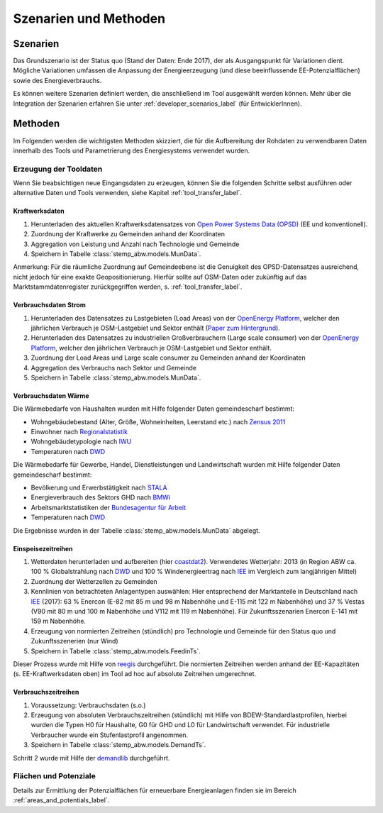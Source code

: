 .. _scenarios_label:

Szenarien und Methoden
======================

Szenarien
---------

Das Grundszenario ist der Status quo (Stand der Daten: Ende 2017), der als
Ausgangspunkt für Variationen dient. Mögliche Variationen umfassen die
Anpassung der Energieerzeugung (und diese beeinflussende EE-Potenzialflächen)
sowie des Energieverbrauchs.

Es können weitere Szenarien definiert werden, die anschließend im Tool
ausgewählt werden können. Mehr über die Integration der Szenarien erfahren Sie
unter :ref:`developer_scenarios_label` (für EntwicklerInnen).

Methoden
--------

Im Folgenden werden die wichtigsten Methoden skizziert, die für die
Aufbereitung der Rohdaten zu verwendbaren Daten innerhalb des Tools und
Parametrierung des Energiesystems verwendet wurden.

Erzeugung der Tooldaten
.......................

Wenn Sie beabsichtigen neue Eingangsdaten zu erzeugen, können Sie die folgenden
Schritte selbst ausführen oder alternative Daten und Tools verwenden, siehe
Kapitel :ref:`tool_transfer_label`.

Kraftwerksdaten
+++++++++++++++

1. Herunterladen des aktuellen Kraftwerksdatensatzes von
   `Open Power Systems Data (OPSD) <https://open-power-system-data.org/>`_
   (EE und konventionell).
2. Zuordnung der Kraftwerke zu Gemeinden anhand der Koordinaten
3. Aggregation von Leistung und Anzahl nach Technologie und Gemeinde
4. Speichern in Tabelle :class:`stemp_abw.models.MunData`.

Anmerkung: Für die räumliche Zuordnung auf Gemeindeebene ist die Genuigkeit
des OPSD-Datensatzes ausreichend, nicht jedoch für eine exakte
Geopositionierung. Hierfür sollte auf OSM-Daten oder zukünftig auf das
Marktstammdatenregister zurückgegriffen werden, s. :ref:`tool_transfer_label`.

Verbrauchsdaten Strom
+++++++++++++++++++++

1. Herunterladen des Datensatzes zu Lastgebieten (Load Areas) von der
   `OpenEnergy Platform <https://openenergy-platform.org/dataedit/view/demand/ego_dp_loadarea>`_,
   welcher den jährlichen Verbrauch je OSM-Lastgebiet und Sektor enthält
   (`Paper zum Hintergrund <https://journals.aau.dk/index.php/sepm/article/download/1833/1531>`_).
2. Herunterladen des Datensatzes zu industriellen Großverbrauchern (Large scale
   consumer) von der
   `OpenEnergy Platform <https://openenergy-platform.org/dataedit/view/model_draft/ego_demand_hv_largescaleconsumer>`_,
   welcher den jährlichen Verbrauch je OSM-Lastgebiet und Sektor enthält.
3. Zuordnung der Load Areas und Large scale consumer zu Gemeinden anhand der
   Koordinaten
4. Aggregation des Verbrauchs nach Sektor und Gemeinde
5. Speichern in Tabelle :class:`stemp_abw.models.MunData`.

Verbrauchsdaten Wärme
+++++++++++++++++++++

Die Wärmebedarfe von Haushalten wurden mit Hilfe folgender Daten gemeindescharf
bestimmt:

- Wohngebäudebestand (Alter, Größe, Wohneinheiten, Leerstand etc.) nach
  `Zensus 2011 <https://ergebnisse.zensus2011.de/>`_
- Einwohner nach
  `Regionalstatistik <https://www.regionalstatistik.de/genesis/online/>`_
- Wohngebäudetypologie nach
  `IWU <http://www.building-typology.eu/downloads/public/docs/brochure/DE_TABULA_TypologyBrochure_IWU.pdf>`_
- Temperaturen nach
  `DWD <https://opendata.dwd.de/climate_environment/CDC/observations_germany/climate/hourly/air_temperature/historical/>`_

Die Wärmebedarfe für Gewerbe, Handel, Dienstleistungen und Landwirtschaft
wurden mit Hilfe folgender Daten gemeindescharf bestimmt:

- Bevölkerung und Erwerbstätigkeit nach
  `STALA <https://statistik.sachsen-anhalt.de/fileadmin/Bibliothek/Landesaemter/StaLa/startseite/Themen/Erwerbstaetigkeit/Berichte/6A606_j_2016.pdf>`_
- Energieverbrauch des Sektors GHD nach
  `BMWi <https://www.bmwi.de/Redaktion/DE/Publikationen/Studien/sondererhebung-zur-nutzung-erneuerbarer-energien-im-gdh-sektor-2011-2013.pdf?__blob=publicationFile&v=6>`_
- Arbeitsmarktstatistiken der
  `Bundesagentur für Arbeit <https://statistik.arbeitsagentur.de>`_
- Temperaturen nach
  `DWD <https://opendata.dwd.de/climate_environment/CDC/observations_germany/climate/hourly/air_temperature/historical/>`_

Die Ergebnisse wurden in der Tabelle :class:`stemp_abw.models.MunData` abgelegt.

Einspeisezeitreihen
+++++++++++++++++++

1. Wetterdaten herunterladen und aufbereiten (hier
   `coastdat2 <http://dx.doi.org/10.1594/WDCC/coastDat-2_COSMO-CLM>`_).
   Verwendetes Wetterjahr: 2013 (in Region ABW ca. 100 % Globalstrahlung nach
   `DWD <https://www.dwd.de/DE/leistungen/solarenergie/lstrahlungskarten_ab.html>`_
   und 100 % Windenergieertrag nach
   `IEE <http://publica.fraunhofer.de/dokumente/N-283735.html>`_ im Vergleich
   zum langjährigen Mittel)
2. Zuordnung der Wetterzellen zu Gemeinden
3. Kennlinien von betrachteten Anlagentypen auswählen: Hier entsprechend der
   Marktanteile in Deutschland nach
   `IEE <http://windmonitor.iee.fraunhofer.de/opencms/export/sites/windmonitor/img/Windmonitor-2017/WERD_2017_180523_Web_96ppi.pdf>`_
   (2017): 63 % Enercon (E-82 mit 85 m und 98 m Nabenhöhe und E-115 mit 122 m
   Nabenhöhe) und 37 % Vestas (V90 mit 80 m und 100 m Nabenhöhe und V112 mit
   119 m Nabenhöhe). Für Zukunftsszenarien Enercon E-141 mit 159 m Nabenhöhe.
4. Erzeugung von normierten Zeitreihen (stündlich) pro Technologie und Gemeinde
   für den Status quo und Zukunftsszenerien (nur Wind)
5. Speichern in Tabelle :class:`stemp_abw.models.FeedinTs`.

Dieser Prozess wurde mit Hilfe von `reegis <https://github.com/reegis/reegis>`_
durchgeführt. Die normierten Zeitreihen werden anhand der EE-Kapazitäten (s.
EE-Kraftwerksdaten oben) im Tool ad hoc auf absolute Zeitreihen umgerechnet.

Verbrauchszeitreihen
++++++++++++++++++++

1. Voraussetzung: Verbrauchsdaten (s.o.)
2. Erzeugung von absoluten Verbrauchszeitreihen (stündlich) mit Hilfe von
   BDEW-Standardlastprofilen, hierbei wurden die Typen H0 für Haushalte, G0 für
   GHD und L0 für Landwirtschaft verwendet. Für industrielle Verbraucher wurde
   ein Stufenlastprofil angenommen.
3. Speichern in Tabelle :class:`stemp_abw.models.DemandTs`.

Schritt 2 wurde mit Hilfe der `demandlib <https://github.com/oemof/demandlib>`_
durchgeführt.

Flächen und Potenziale
......................

Details zur Ermittlung der Potenzialflächen für erneuerbare Energieanlagen
finden sie im Bereich :ref:`areas_and_potentials_label`.
